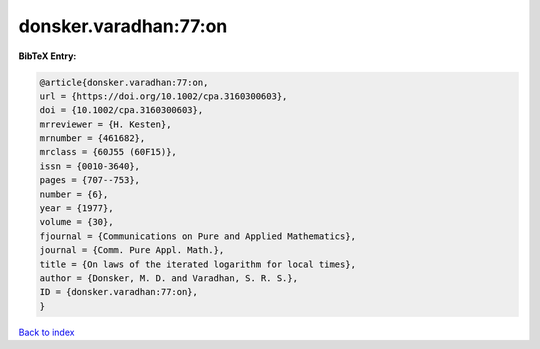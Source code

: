 donsker.varadhan:77:on
======================

.. :cite:t:`donsker.varadhan:77:on`

.. bibliography:: ../../All.bib

**BibTeX Entry:**

.. code-block:: bibtex

   @article{donsker.varadhan:77:on,
   url = {https://doi.org/10.1002/cpa.3160300603},
   doi = {10.1002/cpa.3160300603},
   mrreviewer = {H. Kesten},
   mrnumber = {461682},
   mrclass = {60J55 (60F15)},
   issn = {0010-3640},
   pages = {707--753},
   number = {6},
   year = {1977},
   volume = {30},
   fjournal = {Communications on Pure and Applied Mathematics},
   journal = {Comm. Pure Appl. Math.},
   title = {On laws of the iterated logarithm for local times},
   author = {Donsker, M. D. and Varadhan, S. R. S.},
   ID = {donsker.varadhan:77:on},
   }

`Back to index <../index>`_
